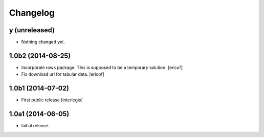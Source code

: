 Changelog
=========

y (unreleased)
--------------

- Nothing changed yet.


1.0b2 (2014-08-25)
------------------

- Incorporate rows package. This is supposed to be a temporary solution.
  [ericof]

- Fix download url for tabular data.
  [ericof]


1.0b1 (2014-07-02)
------------------

- First public release
  [interlegis]


1.0a1 (2014-06-05)
------------------

- Initial release.
